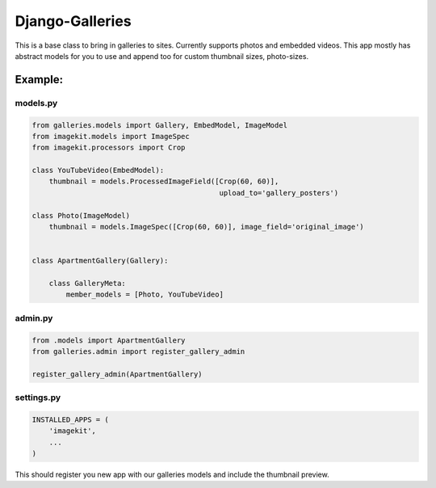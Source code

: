 ======================
Django-Galleries
======================

This is a base class to bring in galleries to sites. Currently supports photos
and embedded videos. This app mostly has abstract models for you to use and
append too for custom thumbnail sizes, photo-sizes.


------------------------------
Example:
------------------------------


models.py
=========

.. code:: python

    from galleries.models import Gallery, EmbedModel, ImageModel
    from imagekit.models import ImageSpec
    from imagekit.processors import Crop

    class YouTubeVideo(EmbedModel):
        thumbnail = models.ProcessedImageField([Crop(60, 60)],
                                                upload_to='gallery_posters')

    class Photo(ImageModel)
        thumbnail = models.ImageSpec([Crop(60, 60)], image_field='original_image')


    class ApartmentGallery(Gallery):

        class GalleryMeta:
            member_models = [Photo, YouTubeVideo]


admin.py
========

.. code:: python

    from .models import ApartmentGallery
    from galleries.admin import register_gallery_admin

    register_gallery_admin(ApartmentGallery)


settings.py
===========

.. code:: python

    INSTALLED_APPS = (
        'imagekit',
        ...
    )

This should register you new app with our galleries models and include the
thumbnail preview.
